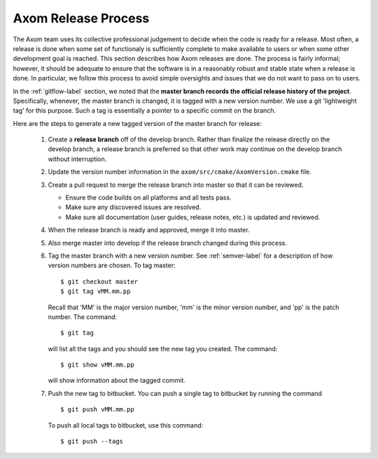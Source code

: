 .. ##
.. ## Copyright (c) 2017-2018, Lawrence Livermore National Security, LLC.
.. ##
.. ## Produced at the Lawrence Livermore National Laboratory.
.. ##
.. ## LLNL-CODE-741217
.. ##
.. ## All rights reserved.
.. ##
.. ## This file is part of Axom.
.. ##
.. ## For details about use and distribution, please read axom/LICENSE.
.. ##

.. _release-label:

*******************************************
Axom Release Process
*******************************************

The Axom team uses its collective professional judgement to decide when
the code is ready for a release. Most often, a release is done when some
set of functionaly is sufficiently complete to make available to users or
when some other development goal is reached. This section describes how 
Axom releases are done. The process is fairly informal; however, it should 
be adequate to ensure that the software is in a reasonably robust and stable 
state when a release is done. In particular, we follow this process to avoid
simple oversights and issues that we do not want to pass on to users.

In the :ref:`gitflow-label` section, we noted that the **master branch
records the official release history of the project**. Specifically,
whenever, the master branch is changed, it is tagged with a new
version number. We use a git 'lightweight tag' for this purpose. Such
a tag is essentially a pointer to a specific commit on the branch.

Here are the steps to generate a new tagged version of the master branch
for release:

  #. Create a **release branch** off of the develop branch. Rather than
     finalize the release directly on the develop branch, a release branch
     is preferred so that other work may continue on the develop branch
     without interruption.

  #. Update the version number information in the
     ``axom/src/cmake/AxomVersion.cmake`` file.

  #. Create a pull request to merge the release branch into master so that
     it can be reviewed.

     * Ensure the code builds on all platforms and all tests pass.

     * Make sure any discovered issues are resolved.

     * Make sure all documentation (user guides, release notes, etc.) is
       updated and reviewed.

  #. When the release branch is ready and approved, merge it into master.

  #. Also merge master into develop if the release branch changed during
     this process.

  #. Tag the master branch with a new version number. See :ref:`semver-label`
     for a description of how version numbers are chosen. To tag master::

       $ git checkout master
       $ git tag vMM.mm.pp

     Recall that 'MM' is the major version number, 'mm' is the minor version
     number, and 'pp' is the patch number. The command::

       $ git tag

     will list all the tags and you should see the new tag you created.
     The command::

       $ git show vMM.mm.pp

     will show information about the tagged commit.

  #. Push the new tag to bitbucket.  You can push a single tag
     to bitbucket by running the command ::

       $ git push vMM.mm.pp

     To push all local tags to bitbucket, use this command::

       $ git push --tags

